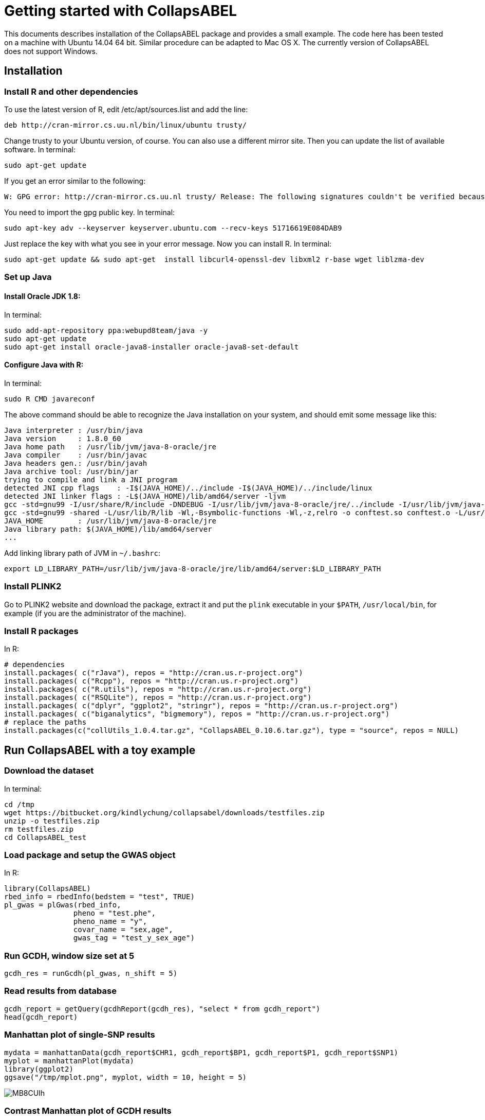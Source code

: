 = Getting started with CollapsABEL =

This documents describes installation of the CollapsABEL package and provides a small example.
The code here has been tested on a machine with Ubuntu 14.04 64 bit. Similar procedure can be adapted
to Mac OS X. The currently version of CollapsABEL does not support Windows.

== Installation

=== Install R and other dependencies


To use the latest version of R, edit /etc/apt/sources.list and add the line:

```
deb http://cran-mirror.cs.uu.nl/bin/linux/ubuntu trusty/
```

Change trusty to your Ubuntu version, of course. You can also use a different mirror site.
Then you can update the list of available software.
In terminal:
```
sudo apt-get update
```

If you get an error similar to the following:
```
W: GPG error: http://cran-mirror.cs.uu.nl trusty/ Release: The following signatures couldn't be verified because the public key is not available: NO_PUBKEY 51716619E084DAB9
```

You need to import the gpg public key.
In terminal:
```
sudo apt-key adv --keyserver keyserver.ubuntu.com --recv-keys 51716619E084DAB9
```

Just replace the key with what you see in your error message.
Now you can install R.
In terminal:
```
sudo apt-get update && sudo apt-get  install libcurl4-openssl-dev libxml2 r-base wget liblzma-dev
```


===  Set up Java

==== Install Oracle JDK 1.8:
In terminal:
```
sudo add-apt-repository ppa:webupd8team/java -y
sudo apt-get update
sudo apt-get install oracle-java8-installer oracle-java8-set-default
```

==== Configure Java with R:
In terminal:
```
sudo R CMD javareconf
```
The above command should be able to recognize the Java installation on your system, and
should emit some message like this:
```
Java interpreter : /usr/bin/java
Java version     : 1.8.0_60
Java home path   : /usr/lib/jvm/java-8-oracle/jre
Java compiler    : /usr/bin/javac
Java headers gen.: /usr/bin/javah
Java archive tool: /usr/bin/jar
trying to compile and link a JNI program
detected JNI cpp flags    : -I$(JAVA_HOME)/../include -I$(JAVA_HOME)/../include/linux
detected JNI linker flags : -L$(JAVA_HOME)/lib/amd64/server -ljvm
gcc -std=gnu99 -I/usr/share/R/include -DNDEBUG -I/usr/lib/jvm/java-8-oracle/jre/../include -I/usr/lib/jvm/java-8-oracle/jre/../include/linux     -fpic  -g -O2 -fstack-protector-strong -Wformat -Werror=format-security -D_FORTIFY_SOURCE=2 -g  -c conftest.c -o conftest.o
gcc -std=gnu99 -shared -L/usr/lib/R/lib -Wl,-Bsymbolic-functions -Wl,-z,relro -o conftest.so conftest.o -L/usr/lib/jvm/java-8-oracle/jre/lib/amd64/server -ljvm -L/usr/lib/R/lib -lR
JAVA_HOME        : /usr/lib/jvm/java-8-oracle/jre
Java library path: $(JAVA_HOME)/lib/amd64/server
...
```

Add linking library path of JVM in `~/.bashrc`:

```
export LD_LIBRARY_PATH=/usr/lib/jvm/java-8-oracle/jre/lib/amd64/server:$LD_LIBRARY_PATH
```

=== Install PLINK2

Go to PLINK2 website and download the package, extract it and put the `plink` executable in your `$PATH`, `/usr/local/bin`, for example (if you are the administrator of the machine).

=== Install R packages
In R:
```
# dependencies
install.packages( c("rJava"), repos = "http://cran.us.r-project.org")
install.packages( c("Rcpp"), repos = "http://cran.us.r-project.org")
install.packages( c("R.utils"), repos = "http://cran.us.r-project.org")
install.packages( c("RSQLite"), repos = "http://cran.us.r-project.org")
install.packages( c("dplyr", "ggplot2", "stringr"), repos = "http://cran.us.r-project.org")
install.packages( c("biganalytics", "bigmemory"), repos = "http://cran.us.r-project.org")
# replace the paths
install.packages(c("collUtils_1.0.4.tar.gz", "CollapsABEL_0.10.6.tar.gz"), type = "source", repos = NULL)
```

== Run CollapsABEL with a toy example
=== Download the dataset
In terminal:
```
cd /tmp
wget https://bitbucket.org/kindlychung/collapsabel/downloads/testfiles.zip
unzip -o testfiles.zip
rm testfiles.zip
cd CollapsABEL_test
```
=== Load package and setup the GWAS object
In R:
```
library(CollapsABEL)
rbed_info = rbedInfo(bedstem = "test", TRUE)
pl_gwas = plGwas(rbed_info,
		pheno = "test.phe",
		pheno_name = "y",
		covar_name = "sex,age",
		gwas_tag = "test_y_sex_age")
```

=== Run GCDH, window size set at 5
```
gcdh_res = runGcdh(pl_gwas, n_shift = 5)
```

=== Read results from database
```
gcdh_report = getQuery(gcdhReport(gcdh_res), "select * from gcdh_report")
head(gcdh_report)
```

=== Manhattan plot of single-SNP results

```
mydata = manhattanData(gcdh_report$CHR1, gcdh_report$BP1, gcdh_report$P1, gcdh_report$SNP1)
myplot = manhattanPlot(mydata)
library(ggplot2)
ggsave("/tmp/mplot.png", myplot, width = 10, height = 5)
```
[[mplot]]
image::http://i.imgur.com/MB8CUIh.png[]

=== Contrast Manhattan plot of GCDH results

```
cdata = contrastData(gcdh_report$CHR1,
		gcdh_report$BP1,
		gcdh_report$P1,
		gcdh_report$P,
		gcdh_report$SNP1)
cplot = manhattanPlot(cdata)
ggsave("/tmp/cplot.png", cplot, width = 10, height = 5)
```

[[cplot]]
image::http://i.imgur.com/y2GqoKL.png[]
